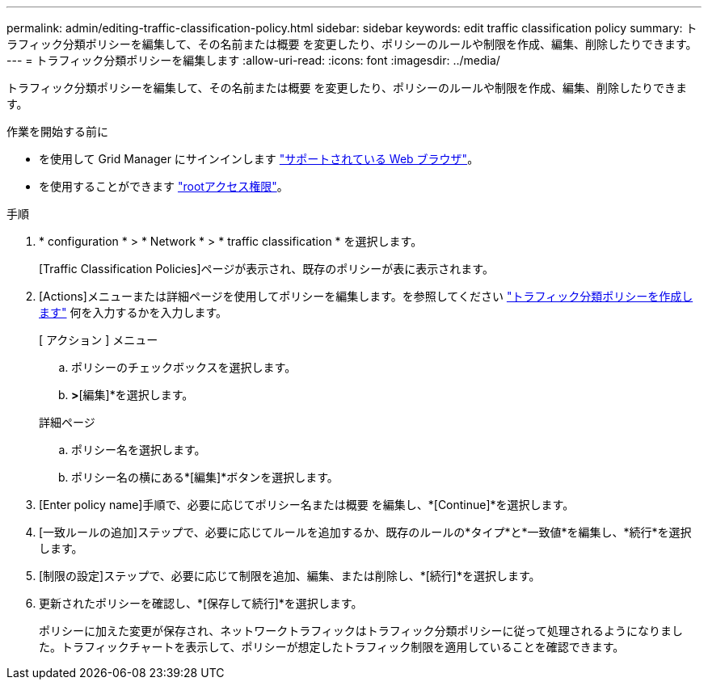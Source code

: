 ---
permalink: admin/editing-traffic-classification-policy.html 
sidebar: sidebar 
keywords: edit traffic classification policy 
summary: トラフィック分類ポリシーを編集して、その名前または概要 を変更したり、ポリシーのルールや制限を作成、編集、削除したりできます。 
---
= トラフィック分類ポリシーを編集します
:allow-uri-read: 
:icons: font
:imagesdir: ../media/


[role="lead"]
トラフィック分類ポリシーを編集して、その名前または概要 を変更したり、ポリシーのルールや制限を作成、編集、削除したりできます。

.作業を開始する前に
* を使用して Grid Manager にサインインします link:../admin/web-browser-requirements.html["サポートされている Web ブラウザ"]。
* を使用することができます link:admin-group-permissions.html["rootアクセス権限"]。


.手順
. * configuration * > * Network * > * traffic classification * を選択します。
+
[Traffic Classification Policies]ページが表示され、既存のポリシーが表に表示されます。

. [Actions]メニューまたは詳細ページを使用してポリシーを編集します。を参照してください link:../admin/creating-traffic-classification-policies.html["トラフィック分類ポリシーを作成します"] 何を入力するかを入力します。
+
[role="tabbed-block"]
====
.[ アクション ] メニュー
--
.. ポリシーのチェックボックスを選択します。
.. [アクション]*>*[編集]*を選択します。


--
.詳細ページ
--
.. ポリシー名を選択します。
.. ポリシー名の横にある*[編集]*ボタンを選択します。


--
====
. [Enter policy name]手順で、必要に応じてポリシー名または概要 を編集し、*[Continue]*を選択します。
. [一致ルールの追加]ステップで、必要に応じてルールを追加するか、既存のルールの*タイプ*と*一致値*を編集し、*続行*を選択します。
. [制限の設定]ステップで、必要に応じて制限を追加、編集、または削除し、*[続行]*を選択します。
. 更新されたポリシーを確認し、*[保存して続行]*を選択します。
+
ポリシーに加えた変更が保存され、ネットワークトラフィックはトラフィック分類ポリシーに従って処理されるようになりました。トラフィックチャートを表示して、ポリシーが想定したトラフィック制限を適用していることを確認できます。


